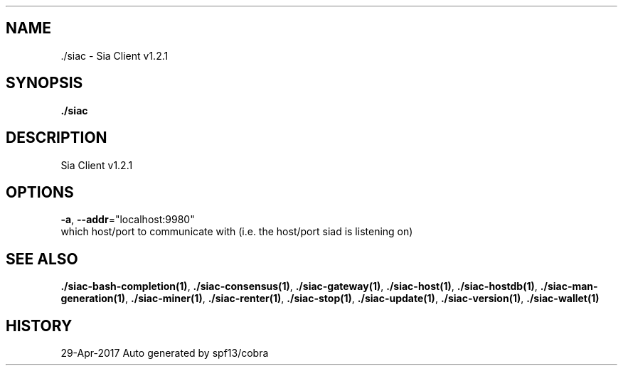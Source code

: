 .TH "./SIAC" "1" "Apr 2017" "Auto generated by spf13/cobra" "siac Manual" 
.nh
.ad l


.SH NAME
.PP
\&./siac \- Sia Client v1.2.1


.SH SYNOPSIS
.PP
\fB\&./siac\fP


.SH DESCRIPTION
.PP
Sia Client v1.2.1


.SH OPTIONS
.PP
\fB\-a\fP, \fB\-\-addr\fP="localhost:9980"
    which host/port to communicate with (i.e. the host/port siad is listening on)


.SH SEE ALSO
.PP
\fB\&./siac\-\&bash\-\&completion(1)\fP, \fB\&./siac\-\&consensus(1)\fP, \fB\&./siac\-\&gateway(1)\fP, \fB\&./siac\-\&host(1)\fP, \fB\&./siac\-\&hostdb(1)\fP, \fB\&./siac\-\&man\-\&generation(1)\fP, \fB\&./siac\-\&miner(1)\fP, \fB\&./siac\-\&renter(1)\fP, \fB\&./siac\-\&stop(1)\fP, \fB\&./siac\-\&update(1)\fP, \fB\&./siac\-\&version(1)\fP, \fB\&./siac\-\&wallet(1)\fP


.SH HISTORY
.PP
29\-Apr\-2017 Auto generated by spf13/cobra

